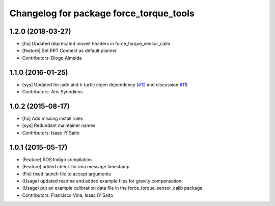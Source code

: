 ^^^^^^^^^^^^^^^^^^^^^^^^^^^^^^^^^^^^^^^^
Changelog for package force_torque_tools
^^^^^^^^^^^^^^^^^^^^^^^^^^^^^^^^^^^^^^^^

1.2.0 (2018-03-27)
------------------
* [fix] Updated deprecated moveit headers in force_torque_sensor_calib
* [feature] Set RRT Connect as default planner
* Contributors: Diogo Almeida

1.1.0 (2016-01-25)
------------------
* [sys] Updated for jade and k-turtle eigen dependency (`#12 <https://github.com/kth-ros-pkg/force_torque_tools/pull/12>`_ and discussion `#11 <https://github.com/kth-ros-pkg/force_torque_tools/issues/11>`_)
* Contributors: Aris Synodinos

1.0.2 (2015-08-17)
------------------
* [fix] Add missing install rules
* [sys] Redundant maintainer names
* Contributors: Isaac IY Saito

1.0.1 (2015-05-17)
------------------
* (Feature) ROS Indigo compilation.
* (Feature) added check for imu message timestamp
* (Fix) fixed launch file to accept arguments
* (Usage) updated readme and added example files for gravity compensation
* (Usage) put an example calibration data file in the force_torque_sensor_calib package
* Contributors: Francisco Vina, Isaac IY Saito
